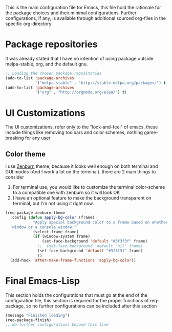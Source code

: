 
This is the main configuration file for Emacs, this file hold the rationale for the package choices and their minimal configurations.
Further configurations, if any, is available through additional sourced org-files in the specific org-directory

* Package repositories
It was already stated that I have no intention of using package outside melpa-stable, org, and the default gnu.

#+BEGIN_SRC emacs-lisp
  ;; Loading the chosen package repositories
  (add-to-list 'package-archives
               '("melpa-stable" . "http://stable.melpa.org/packages/") t)
  (add-to-list 'package-archives
               '("org" . "http://orgmode.org/elpa/") t)
#+END_SRC

* UI Customizations
The UI customizations, refer only to the "look-and-feel" of emacs, these include things like removing toolbars and color schemes, nothing game-breaking for any user
** Color theme
I use [[https://github.com/bbatsov/zenburn-emacs][Zenburn]] theme, because it looks well enough on both terminal and GUI modes (And I work a lot on the terminal). there are 2 main things to consider
1) For terminal use, you would like to customize the terminal color-scheme to a compatible one with zenburn so it will look OK
2) I have an optional feature to make the background transparent on terminal, but I'm not using it right now.
#+BEGIN_SRC emacs-lisp
  (req-package zenburn-theme
    :config (defun apply-bg-color (frame)
              "Apply special background color to a frame based on whether its a 'real'
     window or a console window."
              (select-frame frame)
              (if (window-system frame)
                  (set-face-background 'default "#3f3f3f" frame)
                ;;  (set-face-background 'default "nil" frame)
                (set-face-background 'default "#3f3f3f" frame)
                ))
    (add-hook 'after-make-frame-functions 'apply-bg-color))

#+END_SRC
* Final Emacs-Lisp
This section holds the configurations that must go at the end of the configuration file, this section is required for the proper functions of req-package, so no further configurations can be included after this section
#+BEGIN_SRC emacs-lisp
(message "Finished loading")
(req-package-finish)
;; No further configurations beyond this line
#+END_SRC
